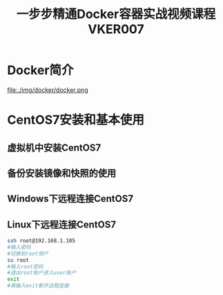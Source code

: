 #+title: 一步步精通Docker容器实战视频课程VKER007
* Docker简介
file:./img/docker/docker.png
* CentOS7安装和基本使用
** 虚拟机中安装CentOS7
** 备份安装镜像和快照的使用
** Windows下远程连接CentOS7
** Linux下远程连接CentOS7
#+begin_src sh
ssh root@192.168.1.105
#输入密码
#切换到root用户
su root
#输入root密码
#退出root账户进入user账户
exit
#再输入exit断开远程连接
#+end_src
